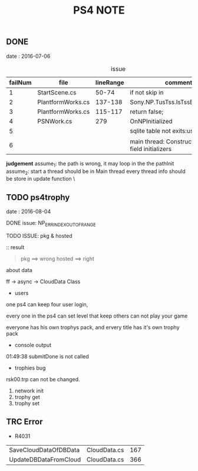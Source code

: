 #+TITLE: PS4 NOTE
#+OPTIONS：  ^:nil
** DONE
date : 2016-07-06
#+CAPTION: issue
| failNum | file              | lineRange | comment                                          |
|---------+-------------------+-----------+--------------------------------------------------|
|       1 | StartScene.cs     |     50-74 | if not  skip in                                  |
|       2 | PlantformWorks.cs |   137-138 | Sony.NP.TusTss.IsTssBusy()=>false                |
|       3 | PlantformWorks.cs |   115-117 | return false;                                    |
|       4 | PSNWork.cs        |       279 | OnNPInitialized                                  |
|       5 |                   |           | sqlite table not exits:user_property             |
|       6 |                   |           | main thread: Constructors and field initializers |
*judgement*
assume_1: the path is wrong, it may loop in the the pathInit
assume_2: start a thread should be in Main thread every thread info should be store in update function \

** TODO ps4trophy
date : 2016-08-04
**** DONE issue: NP_ERR_INDEX_OUT_OF_RANGE
**** TODO ISSUE: pkg & hosted
:: result
#+BEGIN_QUOTE
pkg     ==> wrong
hosted  ==> right
#+END_QUOTE
#+CAPTION TROPYH STSTEM
[[./trophy.png]]

**** about data
ff -> async -> CloudData Class

- users
one ps4 can keep four user login, 

every one in the ps4 can set level that keep others can not play your game

everyone has his own trophys pack, and ervery title has it's own trophy pack

- console output
01:49:38	submitDone is not called

- trophies bug
rsk00.trp can not be changed.
  1. network init 
  2. trophy get 
  3. trophy set

** TRC Error

- R4031

| SaveCloudDataOfDBData | CloudData.cs | 167 |
| UpdateDBDataFromCloud | CloudData.cs | 366 |
